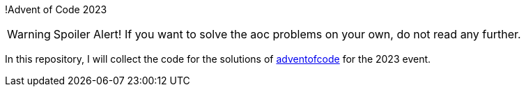 !Advent of Code 2023

WARNING: Spoiler Alert! If you want to solve the aoc problems on your own, do not read any further.

In this repository, I will collect the code for the solutions of https://adventofcode.com[adventofcode] for the 2023 event.
